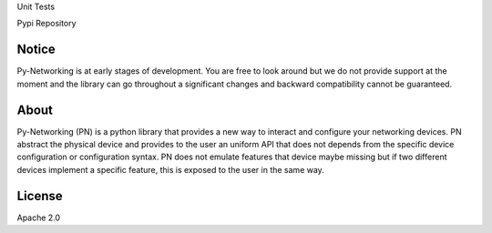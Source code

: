Unit Tests       |unittest|

Pypi Repository  |pypi|

.. |unittest| image:: https://travis-ci.org/alliedtelesis/py-networking.svg?branch=develop
   :target: https://travis-ci.org/alliedtelesis/py-networking

.. |pypi| image:: https://badge.fury.io/py/py-networking.svg
    :target: http://badge.fury.io/py/py-networking

Notice
######
Py-Networking is at early stages of development. You are free to look around but we do not provide support at the moment
and the library can go throughout a significant changes and backward compatibility cannot be guaranteed.

About
#####

Py-Networking (PN) is a python library that provides a new way to interact and configure your networking devices.
PN abstract the physical device and provides to the user an uniform API that does not depends from the specific device configuration or configuration syntax.
PN does not emulate features that device maybe missing but if two different devices implement a specific feature, this is exposed to the user in the same way.

License
#######

Apache 2.0
